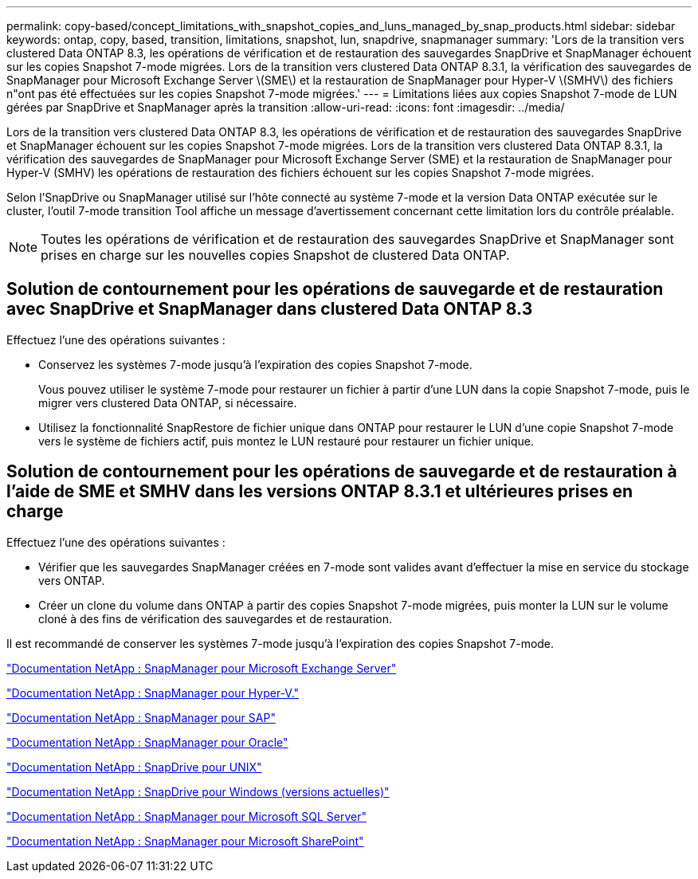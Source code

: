 ---
permalink: copy-based/concept_limitations_with_snapshot_copies_and_luns_managed_by_snap_products.html 
sidebar: sidebar 
keywords: ontap, copy, based, transition, limitations, snapshot, lun, snapdrive, snapmanager 
summary: 'Lors de la transition vers clustered Data ONTAP 8.3, les opérations de vérification et de restauration des sauvegardes SnapDrive et SnapManager échouent sur les copies Snapshot 7-mode migrées. Lors de la transition vers clustered Data ONTAP 8.3.1, la vérification des sauvegardes de SnapManager pour Microsoft Exchange Server \(SME\) et la restauration de SnapManager pour Hyper-V \(SMHV\) des fichiers n"ont pas été effectuées sur les copies Snapshot 7-mode migrées.' 
---
= Limitations liées aux copies Snapshot 7-mode de LUN gérées par SnapDrive et SnapManager après la transition
:allow-uri-read: 
:icons: font
:imagesdir: ../media/


[role="lead"]
Lors de la transition vers clustered Data ONTAP 8.3, les opérations de vérification et de restauration des sauvegardes SnapDrive et SnapManager échouent sur les copies Snapshot 7-mode migrées. Lors de la transition vers clustered Data ONTAP 8.3.1, la vérification des sauvegardes de SnapManager pour Microsoft Exchange Server (SME) et la restauration de SnapManager pour Hyper-V (SMHV) les opérations de restauration des fichiers échouent sur les copies Snapshot 7-mode migrées.

Selon l'SnapDrive ou SnapManager utilisé sur l'hôte connecté au système 7-mode et la version Data ONTAP exécutée sur le cluster, l'outil 7-mode transition Tool affiche un message d'avertissement concernant cette limitation lors du contrôle préalable.


NOTE: Toutes les opérations de vérification et de restauration des sauvegardes SnapDrive et SnapManager sont prises en charge sur les nouvelles copies Snapshot de clustered Data ONTAP.



== Solution de contournement pour les opérations de sauvegarde et de restauration avec SnapDrive et SnapManager dans clustered Data ONTAP 8.3

Effectuez l'une des opérations suivantes :

* Conservez les systèmes 7-mode jusqu'à l'expiration des copies Snapshot 7-mode.
+
Vous pouvez utiliser le système 7-mode pour restaurer un fichier à partir d'une LUN dans la copie Snapshot 7-mode, puis le migrer vers clustered Data ONTAP, si nécessaire.

* Utilisez la fonctionnalité SnapRestore de fichier unique dans ONTAP pour restaurer le LUN d'une copie Snapshot 7-mode vers le système de fichiers actif, puis montez le LUN restauré pour restaurer un fichier unique.




== Solution de contournement pour les opérations de sauvegarde et de restauration à l'aide de SME et SMHV dans les versions ONTAP 8.3.1 et ultérieures prises en charge

Effectuez l'une des opérations suivantes :

* Vérifier que les sauvegardes SnapManager créées en 7-mode sont valides avant d'effectuer la mise en service du stockage vers ONTAP.
* Créer un clone du volume dans ONTAP à partir des copies Snapshot 7-mode migrées, puis monter la LUN sur le volume cloné à des fins de vérification des sauvegardes et de restauration.


Il est recommandé de conserver les systèmes 7-mode jusqu'à l'expiration des copies Snapshot 7-mode.

http://mysupport.netapp.com/documentation/productlibrary/index.html?productID=30034["Documentation NetApp : SnapManager pour Microsoft Exchange Server"]

http://mysupport.netapp.com/documentation/productlibrary/index.html?productID=30055["Documentation NetApp : SnapManager pour Hyper-V."]

http://mysupport.netapp.com/documentation/productlibrary/index.html?productID=30037["Documentation NetApp : SnapManager pour SAP"]

http://mysupport.netapp.com/documentation/productlibrary/index.html?productID=30040["Documentation NetApp : SnapManager pour Oracle"]

http://mysupport.netapp.com/documentation/productlibrary/index.html?productID=30050["Documentation NetApp : SnapDrive pour UNIX"]

http://mysupport.netapp.com/documentation/productlibrary/index.html?productID=30049["Documentation NetApp : SnapDrive pour Windows (versions actuelles)"]

http://mysupport.netapp.com/documentation/productlibrary/index.html?productID=30041["Documentation NetApp : SnapManager pour Microsoft SQL Server"]

http://mysupport.netapp.com/documentation/productlibrary/index.html?productID=30036["Documentation NetApp : SnapManager pour Microsoft SharePoint"]
